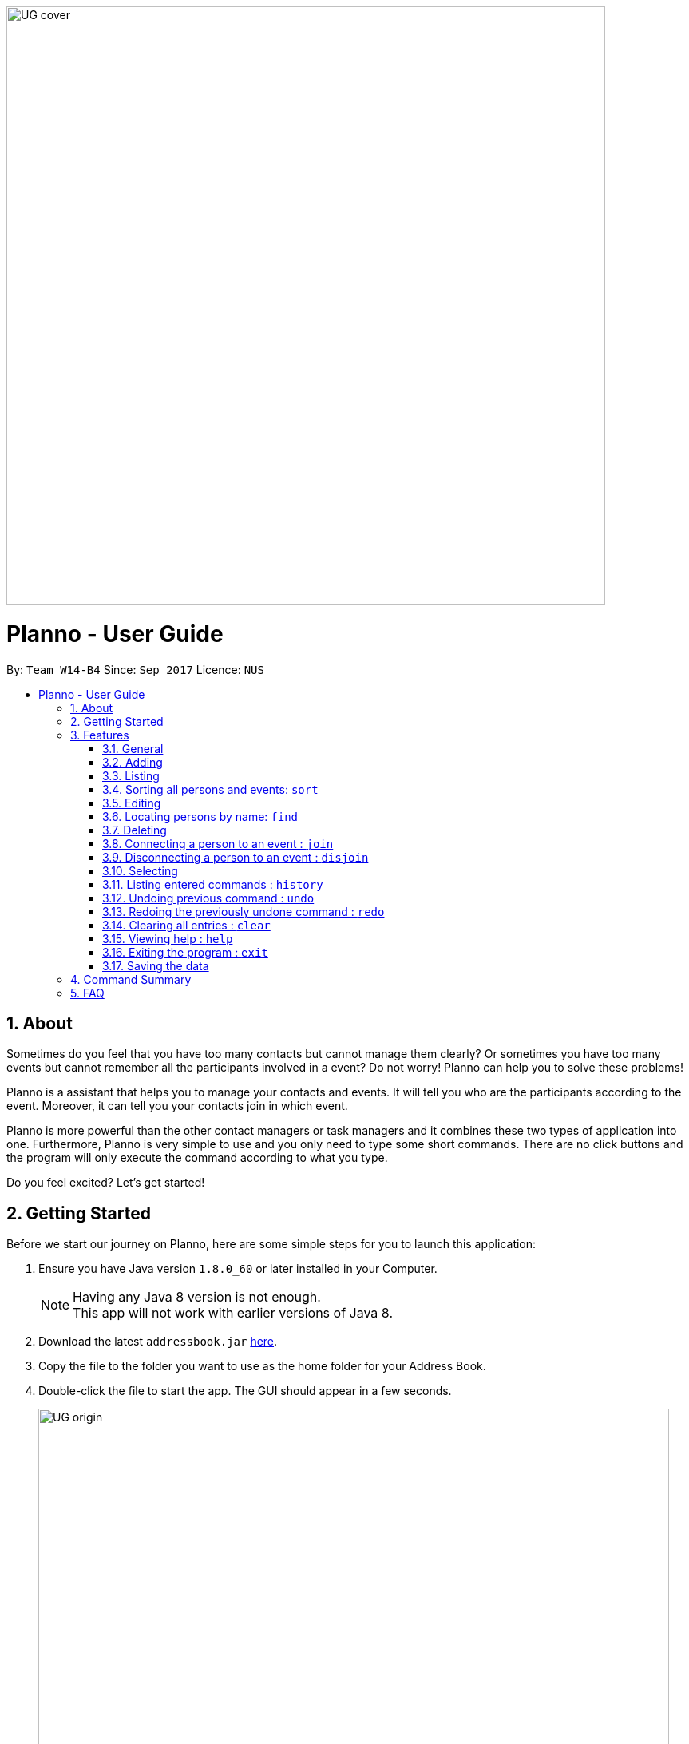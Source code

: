 :toc:
:toc-title:
:toc-placement: macro
:imagesDir: images\UG_DG
:sectnums:
:stylesDir: stylesheets
:experimental:
ifdef::env-github[]
:tip-caption: :bulb:
:note-caption: :information_source:
endif::[]
:repoURL: https://github.com/CS2103AUG2017-W14-B4/main
image::UG_cover.png[width="750", align="left"]
= Planno - User Guide

By: `Team W14-B4`      Since: `Sep 2017`      Licence: `NUS`

toc::[]

== About

Sometimes do you feel that you have too many contacts but cannot manage them clearly? Or sometimes you have too many events but cannot remember all the participants involved in a event? Do not worry! Planno can help you to solve these problems!

Planno is a assistant that helps you to manage your contacts and events. It will tell you who are the participants according to the event. Moreover, it can tell you your contacts join in which event.

Planno is more powerful than the other contact managers or task managers and it combines these two types of application into one. Furthermore, Planno is very simple to use and you only need to type some short commands. There are no click buttons and the program will only execute the command according to what you type.

Do you feel excited? Let's get started!

== Getting Started

Before we start our journey on Planno, here are some simple steps for you to launch this application:

.  Ensure you have Java version `1.8.0_60` or later installed in your Computer.
+
[NOTE]
Having any Java 8 version is not enough. +
This app will not work with earlier versions of Java 8.
+
.  Download the latest `addressbook.jar` link:{repoURL}/releases[here].
.  Copy the file to the folder you want to use as the home folder for your Address Book.
.  Double-click the file to start the app. The GUI should appear in a few seconds.
+
image::UG_origin.png[width="790"]
_Figure 2 GUI_
+
.  Type the command in the command box and press kbd:[Enter] to execute it. +
e.g. typing *`help`* and pressing kbd:[Enter] will open the help window.
.  Some example commands you can try:

* *`list`* : lists all contacts
* **`add`**`n/John Doe p/98765432 e/johnd@example.com a/John street, block 123, #01-01` : adds a contact named `John Doe` to the Address Book.
* **`delete`**`3` : deletes the 3rd contact shown in the current list
* *`exit`* : exits the app
+
[NOTE]
For the details of each command, please refer to Features section.
+
.  Congratulations! If you can run Planno without any trouble, you can start trying this application. Otherwise, Please refer to FAQ and solve your problems.

== Features

=== General

====
*Command Format*

* Words in `UPPER_CASE` are the parameters to be supplied by the user e.g. in `add n/NAME`, `NAME` is a parameter which can be used as `add n/John Doe`.
* Items in square brackets are optional e.g `n/NAME [t/TAG]` can be used as `n/John Doe t/friend` or as `n/John Doe`.
* Items with `…`​ after them can be used multiple times including zero times e.g. `[t/TAG]...` can be used as `{nbsp}` (i.e. 0 times), `t/friend`, `t/friend t/family` etc.
* Parameters can be in any order e.g. if the command specifies `n/NAME p/PHONE_NUMBER`, `p/PHONE_NUMBER n/NAME` is also acceptable.
* Command key wards are *case sensitive*. e.g. only `help` means help command, while `HELP`, `HElp`, `hElP` are not.
====

****
* Unless otherwise stated, all the example screenshots are operated based on the following stage:

image::UG_add.png[width="790"]
_Figure 3.1 base stage_
****

=== Adding

==== Adding a person : `add`

You can use it to add a person to the address book +
Format: `add n/NAME p/PHONE_NUMBER e/EMAIL a/ADDRESS [t/TAG]...`

****
* A person can have any number of tags (including 0)
****

Examples:

* `add n/John Doe p/98765432 e/johnd@example.com a/John street, block 123, #01-01`
* `add n/Betsy Crowe t/friend e/betsycrowe@example.com a/Newgate Prison p/1234567 t/criminal`

==== Adding an event : `addE`
You can use it to add an event to the event list +
Format: `addE en/EVENT_NAME ed/EVENT_DESCRIPTION et/EVENT_TIME`

****
* You need to type EVENT_TIME as a date format DD/MM/YYYY
****

Example:

* `addE en/CS2101 meeting ed/Discuss how to conduct software demo. et/30/10/2017` +
* `addE en/Submit assignment ed/Submit programming assignment 2 et/23/10/2017`

You will see the following after typing 4 above example add command to
*an empty address book and an empty event list*:

image::UG_add.png[width="790"]
_Figure 3.2 add command result_

=== Listing

==== Listing all persons : `list`

Shows a list of all persons in the address book. +
Format & Example: `list`

==== Listing all events : `listE`

Shows a list of all events in the event list. +
Format & Example: `listE`

You will see the following after typing 2 above example list command:

image::UG_list.png[width="790"]
_Figure 3.3 list command result_

=== Sorting all persons and events: `sort`

You can use it to view a list of sorted persons in the address book according to the alphabetical order of their names,
 and a list of sorted events in the event list according to the event time. +
Format & Example: `sort`

You will see the following after typing sort command:

image::UG_sort.png[width="790"]
_Figure 3.4 sort command result_

=== Editing
==== Editing a person : `edit`
You can use it to edits an existing person in the address book. +
Format: `edit INDEX [n/NAME] [p/PHONE] [e/EMAIL] [a/ADDRESS] [t/TAG]...`

****
* Edits the person at the specified `INDEX`. The index refers to the index number shown in the last person listing. The index *must be a positive integer* 1, 2, 3, ...
* At least one of the optional fields must be provided.
* Existing values will be updated to the input values.
* When editing tags, the existing tags of the person will be removed i.e adding of tags is not cumulative.
* You can remove all the person's tags by typing `t/` without specifying any tags after it.
****

Examples:

* `edit 1 p/91234567 e/johndoe@example.com` +
Edits the phone number and email address of the 1st person to be `91234567` and `johndoe@example.com` respectively.
* `edit 2 n/Betsy Crower t/` +
Edits the name of the 2nd person to be `Betsy Crower` and clears all existing tags.

==== Editing an event : `editE`
You can use it to edits an existing event in the event list. +
Format: `editE INDEX [en/NAME] [ed/DESCRIPTION] [et/TIME]`

****
* Edits the event at the specified `INDEX`. The index refers to the index number shown in the last event listing. The index *must be a positive integer* 1, 2, 3, ...
* At least one of the optional fields must be provided.
* Existing values will be updated to the input values.
* You need to type TIME as a date format DD/MM/YYYY.
****

Examples:

* `editE 1 en/CS2103 project meeting et/03/11/2017` +
Edits the event name and event time of 1st event to be `CS2103 project meeting` and `/03/11/2017` respectively.
* `editE 2 ed/Submit handwritten assignment.` +
Edits the event description of 2nd event to be `Submit handwritten assignment`

You will see the following after typing 4 above edit command:

image::UG_edit.png[width="790"]
_Figure 3.5 edit command result_

=== Locating persons by name: `find`

Finds persons whose names contain any of the given keywords. +
Finds persons who have any of the given tags. +
Format: `find KEYWORD [MORE_KEYWORDS]`

****
* The search is case insensitive. e.g `hans` will match `Hans`
* The order of the keywords does not matter. e.g. `Hans Bo` will match `Bo Hans`
* The name and tag names searched.
* Tags should be indicated by prefix `t/`
* Only full words will be matched e.g. `Han` will not match `Hans`
* Persons matching at least one keyword will be returned (i.e. `OR` search). e.g. `Hans Bo` will return `Hans Gruber`, `Bo Yang`
****

Examples:

* `find John` +
Returns `john` and `John Doe`
* `find Betsy Tim John` +
Returns any person having names `Betsy`, `Tim`, or `John`
* `find t/friends`
Returns any person having tag `friends`
* `find t/colleagues John`
Returns any person having name `John` or having tag `colleagues`

You will see the following after typing `find John`:

image::UG_find_1.png[width="790"]
_Figure 3.6.1 find command result 1_

Subsequently, you will see the following after typing `find Betsy john`:

image::UG_find_2.png[width="790"]
_Figure 3.6.2 find command result 2_

=== Deleting
==== Deleting a person : `delete`

Deletes the specified person from the address book. +
Format: `delete INDEX`

****
* Deletes the person at the specified `INDEX`.
* The index refers to the index number shown in the most recent listing.
* The index *must be a positive integer* 1, 2, 3, ...
****

Examples:

* `list` +
`delete 2` +
Deletes the 2nd person in the address book.
* `find Betsy` +
`delete 1` +
Deletes the 1st person in the results of the `find` command.

==== Deleting an event : `deleteE`

Deletes the specified event from the event list. +
Format: `deleteE INDEX`
****
* Deletes the event at the specified `INDEX`.
* The index refers to the index number shown in the most recent event listing.
* The index *must be a positive integer* 1, 2, 3, ...
****

Example:

* `listE` +
`deleteE 2` +
Deletes the 2nd event in the event list.

You will see the following after typing `delete 1` and `deleteE 1`:

image::UG_delete.png[width="790"]
_Figure 3.7 delete command result_

=== Connecting a person to an event : `join`
You can use it to show a person is involved in an event. +
Format : `join p/INDEX_P e/INDEX_E` +
****
* The person at position `INDEX_P` will be involved in the event at position `INDEX_E` .
* The index *must be a positive integer* `1, 2, 3, ...`
* Make sure you type the prefixes `p/` and `e/` to distinguish person index and event index.
****

Example:

* `list` +
`listE` +
`join p/2 e/1` +
The 2nd person in the address book will be involved in the 1st event in the event list.

This command only displays a successful message. You cannot see explicit change in the panel. +
You will see the following after typing above commands: +

image::dummy_pic.png[width='790']
_Figure 3.8 join result_

=== Disconnecting a person to an event : `disjoin`
You can use it to show a person is not involved in an event any more. +
Format : `disjoin p/INDEX_P e/INDEX_E` +
****
* The person at position `INDEX_P` will be involved in the event at position `INDEX_E` .
* The index *must be a positive integer* `1, 2, 3, ...`
* Make sure you type the prefixes `p/` and `e/` to distinguish person index and event index.
* This person *must be already involved in this event*.
****

Example:

* `list` +
`listE` +
`disjoin p/2 e/1` +
The 2nd person in the address book will not be involved in the 1st event in the event list any more.

This command only displays a successful message. You cannot see explicit change in the panel. +
You will see the following after typing above commands: +

image::dummy_pic.png[width='790']
_Figure 3.9 disjoin result_

=== Selecting
==== Selecting all persons who join an event : `select`

You can use it to view all persons who join a certain event. +
Format: `select e/INDEX_E`

****
* Shows all persons who join the event at the specified `INDEX_E`.
* The index refers to the index number shown in the most recent event listing.
* The index *must be a positive integer* `1, 2, 3, ...`.
* Make sure you type the prefix `e/`.
****

Example:

* `listE` +
`select e/2` +
Shows all persons who are involved in the 2nd event of event list.

You will see the following after typing above commands: +

image::dummy_pic.png[width='790']
_Figure 3.10.1 select persons result_

==== Selecting all events which a person joins : `selectE`

You can use it to view all events which a certain person joins. +
Format: `selectE p/INDEX_P`

****
* Shows all events which the person at the specified `INDEX_P` joins.
* The index refers to the index number shown in the most recent person listing.
* The index *must be a positive integer* `1, 2, 3, ...`.
* Make sure you type the prefix `p/`.
****

Examples:

* `list` +
`selectE p/2` +
Shows all events which the 2nd person in the address book joins.
* `find Betsy` +
`delete 1` +
Shows all events which the 1st person in the results of the `find` command joins.

You will see the following after typing `list` and `selectE p/2`: +

image::dummy_pic.png[width='790']
_Figure 3.10.2 select events result_

=== Listing entered commands : `history`

Lists all the commands that you have entered in reverse chronological order. +
Format & Example: `history`

****
* Pressing the kbd:[&uarr;] and kbd:[&darr;] arrows will display the previous and next input respectively in the command box.
****

You will see the following after typing history command: +

image::UG_history.png[width='790']
_Figure 3.11 select persons result_

// tag::undoredo[]
=== Undoing previous command : `undo`

Restores the address book or event list to the state before the previous _undoable_ command was executed. +
Format: `undo`

****
* Undoable commands: those commands that modify the content in address book or event list(`add`, `delete`, `edit`, `clear`, `join` and `disjoin`).
****

Examples:

* `delete 1` +
`list` +
`undo` (reverses the `delete 1` command) +

* `select 1` +
`list` +
`undo` +
The `undo` command fails as there are no undoable commands executed previously.

* `delete 1` +
`clear` +
`undo` (reverses the `clear` command) +
`undo` (reverses the `delete 1` command) +

You will see the following after typing `delete 1` and `clear`:

image::UG_clear.png[width='790']
_Figure 3.12.1 before undo_

You will see the following after typing `undo`:

image::UG_undo1.png[width='790']
_Figure 3.12.2 undo once_

You will see the following after typing `undo` again:

image::UG_undo2.png[width='790']
_Figure 3.12.3 undo twice_

=== Redoing the previously undone command : `redo`

Reverses the most recent `undo` command. +
Format: `redo`

Examples:

* `delete 1` +
`undo` (reverses the `delete 1` command) +
`redo` (reapplies the `delete 1` command) +

* `delete 1` +
`redo` +
The `redo` command fails as there are no `undo` commands executed previously.

* `delete 1` +
`clear` +
`undo` (reverses the `clear` command) +
`undo` (reverses the `delete 1` command) +
`redo` (reapplies the `delete 1` command) +
`redo` (reapplies the `clear` command) +

You will see the following after typing `delete 1`, `clear`, `undo` and `undo`:

image::UG_undo2.png[width='790']
_Figure 3.13.1 before redo_

You will see the following after typing `redo`:

image::UG_redo1.png[width='790']
_Figure 3.12.2 redo once_

You will see the following after typing `redo` again:

image::UG_redo2.png[width='790']
_Figure 3.12.2 redo twice

// end::undoredo[]

=== Clearing all entries : `clear`

Clears all entries from the address book and the event list. +
Format & Example: `clear`

****
* You will clear both persons and events by typing this command.
****

You will see the following after clear command:

image::UG_clear.png[width="790"]
_Figure 3.13 clear command result_

=== Viewing help : `help`

Format & Example: `help` +
The help window is same as this user guide. +

=== Exiting the program : `exit`

Exits the program. +
Format & Example: `exit`

=== Saving the data

Address book data are saved in the hard disk automatically after any command that changes the data. +
There is no need to save manually.

== Command Summary

* *Adding an event* `addE en/EVENT_NAME ed/EVENT_DESCRIPTION et/EVENTTIME` +
e.g. `adde en/Project Meeting ed/Project meeting with CS2103 Team Members et/20/10/2017`

* *Adding a person* `add n/NAME p/PHONE_NUMBER e/EMAIL a/ADDRESS [t/TAG]...` +
e.g. `add n/James Ho p/22224444 e/jamesho@example.com a/123, Clementi Rd, 1234665 t/friend t/colleague`

* *Clear* : `clear`

* *Deleting an event* : `delete INDEX` +
e.g. `deleteE 5`

* *Deleting a person* : `delete INDEX` +
e.g. `delete 3`

* *Disjoining an event* : `disjoin p/PERSON_INDEX e/EVENT_INDEX` +
e.g. `disjoin p/4 e/6`

* *Editing an event* : `editE INDEX [en/NAME] [ed/DESCRIPTION] [et/TIME]` +
e.g. `edit 1 en/Lunch ed/Lunch with Albert at Bishan`

* *Editing a person* : `edit INDEX [n/NAME] [p/PHONE_NUMBER] [e/EMAIL] [a/ADDRESS] [t/TAG]...` +
e.g. `edit 2 n/James Lee e/jameslee@example.com`

* *Find* : `find KEYWORD [MORE_KEYWORDS]` +
e.g. `find James Jake`
e.g. `find t/friends`
e.g. `find t/neighbors alex`

* *Help* : `help`

* *History* : `history`

* *Joining an event* `join p/PERSON_INDEX e/EVENT_INDEX` +
e.g. `join p/3 e/1`

* *Listing every person* : `list`

* *Listing every event* : `listE`

* *Redo* : `redo`

* *Selecting every event a person has joined* : `selectE p/INDEX` +
e.g. `selectE p/1`

* *Selecting every person in an event* : `select e/INDEX` +
e.g.`select e/2`

* *Sort* : `sort`

* *Undo* : `undo`

== FAQ
*Q*: Do I need to install anything else other than Java 1.8.0_60? +
*A*: No. Planno only needs Java 1.8.0_60 or any later versions to work.

*Q*: How do i run/open Planno with the jar file? +
*A*: Double click the jar file to run Planno.

*Q*: Can I run Planno with a older version of Java? +
*A*: No. You will not be able to run Planno.

*Q*: How do I transfer my data to another Computer? +
*A*: Install the app in the other computer and overwrite the empty data file it creates with the file that contains the data of your previous Address Book folder.

